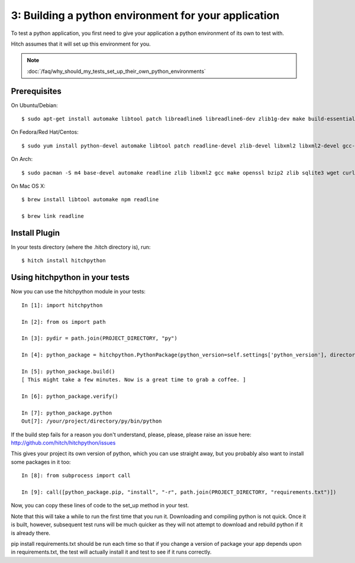 3: Building a python environment for your application
=====================================================

To test a python application, you first need to give your application a
python environment of its own to test with.

Hitch assumes that it will set up this environment for you.

.. note::

    :doc:`/faq/why_should_my_tests_set_up_their_own_python_environments`


Prerequisites
-------------

On Ubuntu/Debian::

  $ sudo apt-get install automake libtool patch libreadline6 libreadline6-dev zlib1g-dev make build-essential libssl-dev libbz2-dev libreadline-dev libsqlite3-dev llvm

On Fedora/Red Hat/Centos::

  $ sudo yum install python-devel automake libtool patch readline-devel zlib-devel libxml2 libxml2-devel gcc-make openssl-devel bzip2-libs zlib-devel bzip2-devel sqlite-devel llvm

On Arch::

  $ sudo pacman -S m4 base-devel automake readline zlib libxml2 gcc make openssl bzip2 zlib sqlite3 wget curl llvm

On Mac OS X::

  $ brew install libtool automake npm readline

  $ brew link readline


Install Plugin
--------------

In your tests directory (where the .hitch directory is), run::

  $ hitch install hitchpython


Using hitchpython in your tests
-------------------------------

Now you can use the hitchpython module in your tests::

  In [1]: import hitchpython

  In [2]: from os import path

  In [3]: pydir = path.join(PROJECT_DIRECTORY, "py")

  In [4]: python_package = hitchpython.PythonPackage(python_version=self.settings['python_version'], directory=pydir)

  In [5]: python_package.build()
  [ This might take a few minutes. Now is a great time to grab a coffee. ]

  In [6]: python_package.verify()

  In [7]: python_package.python
  Out[7]: /your/project/directory/py/bin/python

If the build step fails for a reason you don't understand, please, please, please raise an issue here: http://github.com/hitch/hitchpython/issues

This gives your project its own version of python, which you can use straight away, but you probably
also want to install some packages in it too::

  In [8]: from subprocess import call

  In [9]: call([python_package.pip, "install", "-r", path.join(PROJECT_DIRECTORY, "requirements.txt")])

Now, you can copy these lines of code to the set_up method in your test.

Note that this will take a while to run the first time that you run it. Downloading and compiling
python is not quick. Once it is built, however, subsequent test runs will be much quicker as they will
not attempt to download and rebuild python if it is already there.

pip install requirements.txt should be run each time so that if you change a version of package
your app depends upon in requirements.txt, the test will actually install it and test to see if it
runs correctly.
